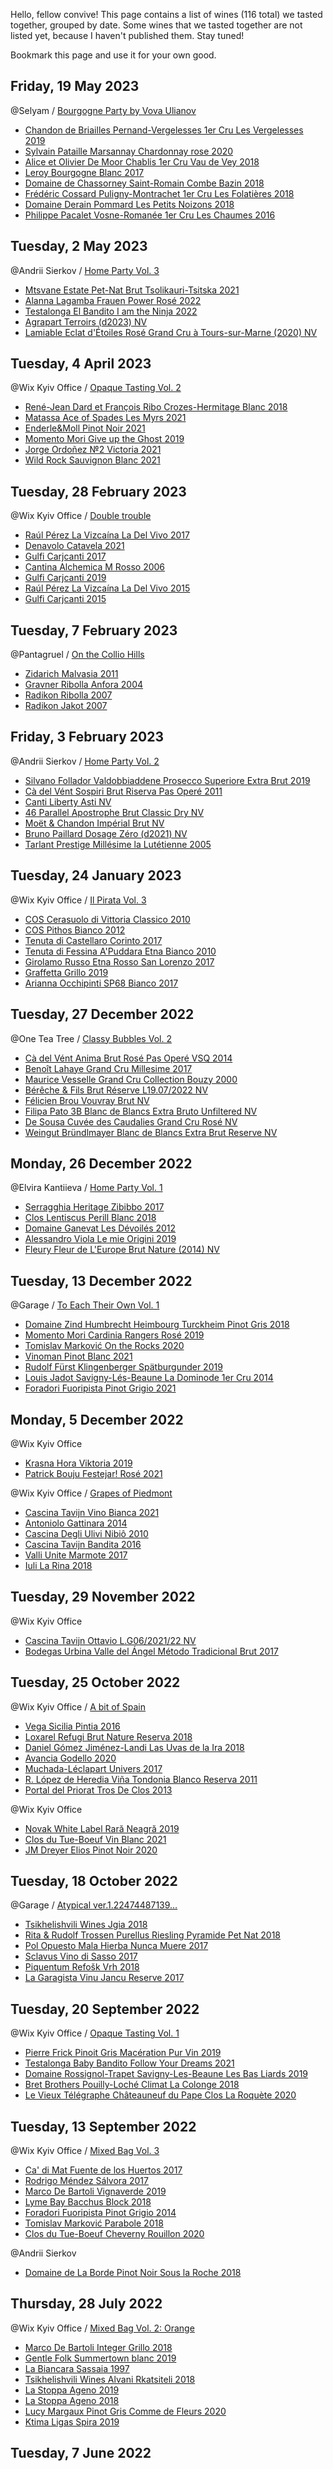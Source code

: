 Hello, fellow convive! This page contains a list of wines (116 total) we tasted together, grouped by date. Some wines that we tasted together are not listed yet, because I haven't published them. Stay tuned!

Bookmark this page and use it for your own good.

** Friday, 19 May 2023

**** @Selyam / [[barberry:/posts/2023-05-19-bourgogne][Bourgogne Party by Vova Ulianov]]

- [[barberry:/wines/055df196-2f0a-462a-9be5-09fa24b17517][Chandon de Briailles Pernand-Vergelesses 1er Cru Les Vergelesses 2019]]
- [[barberry:/wines/0d85ef4c-700d-4cfc-8ce6-8dc5c4b67cd7][Sylvain Pataille Marsannay Chardonnay rose 2020]]
- [[barberry:/wines/1738b330-3bd8-4459-8c16-3e6f164b2b26][Alice et Olivier De Moor Chablis 1er Cru Vau de Vey 2018]]
- [[barberry:/wines/3d8379e9-7c33-49e2-b448-e391ae312b0c][Leroy Bourgogne Blanc 2017]]
- [[barberry:/wines/c43f0a9e-3443-40f4-9c4c-8878f6493227][Domaine de Chassorney Saint-Romain Combe Bazin 2018]]
- [[barberry:/wines/22817b83-a52e-4fd9-9488-0f0ccd9367af][Frédéric Cossard Puligny-Montrachet 1er Cru Les Folatières 2018]]
- [[barberry:/wines/5f88de32-8150-4607-af07-3848c0d6c41c][Domaine Derain Pommard Les Petits Noizons 2018]]
- [[barberry:/wines/09076807-7810-4972-abf9-09e3906da7f4][Philippe Pacalet Vosne-Romanée 1er Cru Les Chaumes 2016]]

** Tuesday,  2 May 2023

**** @Andrii Sierkov / [[barberry:/posts/2023-05-02-home-party][Home Party Vol. 3]]

- [[barberry:/wines/149668d8-4c02-44c0-8955-8d6028e35c92][Mtsvane Estate Pet-Nat Brut Tsolikauri-Tsitska 2021]]
- [[barberry:/wines/aa0380c9-822f-444c-a638-9b9dceb102a7][Alanna Lagamba Frauen Power Rosé 2022]]
- [[barberry:/wines/8f825abb-5543-40ac-a42d-44fd1edf1a7d][Testalonga El Bandito I am the Ninja 2022]]
- [[barberry:/wines/f3e7725c-2b10-4dab-8358-eeddd9330371][Agrapart Terroirs (d2023) NV]]
- [[barberry:/wines/f0d79447-307b-4b8f-af51-79bfb9aa6fca][Lamiable Eclat d'Étoiles Rosé Grand Cru à Tours-sur-Marne (2020) NV]]

** Tuesday,  4 April 2023

**** @Wix Kyiv Office / [[barberry:/posts/2023-04-04-opaque-tasting][Opaque Tasting Vol. 2]]

- [[barberry:/wines/90439d2b-d7b6-454d-9cb2-4ca980207b60][René-Jean Dard et François Ribo Crozes-Hermitage Blanc 2018]]
- [[barberry:/wines/f617f9f0-8472-4f81-b334-aff85c2ae294][Matassa Ace of Spades Les Myrs 2021]]
- [[barberry:/wines/edaf36b4-74ae-4bb0-8724-514037582de0][Enderle&Moll Pinot Noir 2021]]
- [[barberry:/wines/b5f2078a-01a2-4134-958c-d8ff543a7945][Momento Mori Give up the Ghost 2019]]
- [[barberry:/wines/a4ac2588-8257-4add-af94-520a41aa8702][Jorge Ordoñez №2 Victoria 2021]]
- [[barberry:/wines/666b87bb-6a15-437c-b269-e0100141b614][Wild Rock Sauvignon Blanc 2021]]

** Tuesday, 28 February 2023

**** @Wix Kyiv Office / [[barberry:/posts/2023-02-28-double-trouble][Double trouble]]

- [[barberry:/wines/ab4efba9-201e-4489-b2db-43a6f7863585][Raúl Pérez La Vizcaína La Del Vivo 2017]]
- [[barberry:/wines/02f99618-1f5f-42e8-9e45-3d8f55664f4d][Denavolo Catavela 2021]]
- [[barberry:/wines/070e8a7b-c212-458b-a737-c9ba893150dc][Gulfi Carjcanti 2017]]
- [[barberry:/wines/767a24b9-3ae4-4ea9-9955-a4c7157e6afe][Cantina Alchemica M Rosso 2006]]
- [[barberry:/wines/4dc30343-1f2d-47ba-8f9a-97d04e429608][Gulfi Carjcanti 2019]]
- [[barberry:/wines/e4e90e65-228d-4605-a0f5-bf9681aa278c][Raúl Pérez La Vizcaína La Del Vivo 2015]]
- [[barberry:/wines/8699dab9-59a5-41f3-8e57-df21f04d5e91][Gulfi Carjcanti 2015]]

** Tuesday,  7 February 2023

**** @Pantagruel / [[barberry:/posts/2023-02-07-on-the-collio-hills][On the Collio Hills]]

- [[barberry:/wines/1e6aec1c-90f1-4cc6-8cb7-f174abd34fdc][Zidarich Malvasia 2011]]
- [[barberry:/wines/8d575670-c594-4f55-b330-6ed0a1e63d3d][Gravner Ribolla Anfora 2004]]
- [[barberry:/wines/73ea334f-8f6a-4fec-ad1c-505874003834][Radikon Ribolla 2007]]
- [[barberry:/wines/86bad245-61a4-41e5-ad57-05b9f7e568f2][Radikon Jakot 2007]]

** Friday,  3 February 2023

**** @Andrii Sierkov / [[barberry:/posts/2023-02-03-home-party][Home Party Vol. 2]]

- [[barberry:/wines/62c52d66-b179-4545-9912-76a701e39534][Silvano Follador Valdobbiaddene Prosecco Superiore Extra Brut 2019]]
- [[barberry:/wines/bf77c1a9-c3da-424d-8306-f94769b95a65][Cà del Vént Sospiri Brut Riserva Pas Operé 2011]]
- [[barberry:/wines/6264c897-809f-4aaf-b765-6db6bb266b1b][Canti Liberty Asti NV]]
- [[barberry:/wines/e69c2217-fba4-4c5c-927f-c4d7049745b3][46 Parallel Apostrophe Brut Classic Dry NV]]
- [[barberry:/wines/63fa302c-4073-49b1-99ed-3228df8edac1][Moët & Chandon Impérial Brut NV]]
- [[barberry:/wines/b482a809-5815-4136-b68a-4049faa0a736][Bruno Paillard Dosage Zéro (d2021) NV]]
- [[barberry:/wines/c10c218e-6358-4d6b-a09e-8c8a7131ecc7][Tarlant Prestige Millésime la Lutétienne 2005]]

** Tuesday, 24 January 2023

**** @Wix Kyiv Office / [[barberry:/posts/2023-01-24-il-pirata][Il Pirata Vol. 3]]

- [[barberry:/wines/b701a9ea-9bea-4b05-a9f7-de9f41256240][COS Cerasuolo di Vittoria Classico 2010]]
- [[barberry:/wines/f7795b1b-bbbf-42d4-888f-19ae004bb5e8][COS Pithos Bianco 2012]]
- [[barberry:/wines/aba30227-d546-4ce1-94ac-75fa356f7b19][Tenuta di Castellaro Corinto 2017]]
- [[barberry:/wines/f29ce812-d84b-48fb-b0bb-c8e85e092719][Tenuta di Fessina A'Puddara Etna Bianco 2010]]
- [[barberry:/wines/7a4c3999-ac78-4afa-b09c-d47263b22c82][Girolamo Russo Etna Rosso San Lorenzo 2017]]
- [[barberry:/wines/7a3f478e-ab77-465c-9ef5-80b8e7804817][Graffetta Grillo 2019]]
- [[barberry:/wines/15b2277b-e7a8-4d4c-ae7f-ad61db9f898c][Arianna Occhipinti SP68 Bianco 2017]]

** Tuesday, 27 December 2022

**** @One Tea Tree / [[barberry:/posts/2022-12-27-classy-bubbles-vol--2][Classy Bubbles Vol. 2]]

- [[barberry:/wines/2bdf5b08-d90a-4cf9-b69d-fb3d0ffefd2e][Cà del Vént Anima Brut Rosé Pas Operé VSQ 2014]]
- [[barberry:/wines/75862600-03f3-4c81-9553-9712d3072df8][Benoît Lahaye Grand Cru Millesime 2017]]
- [[barberry:/wines/82a470c3-fe0c-49f2-8ff7-fdea39a112de][Maurice Vesselle Grand Cru Collection Bouzy 2000]]
- [[barberry:/wines/40910459-4fb6-42ae-b046-58094be3603b][Bérêche & Fils Brut Réserve L19.07/2022 NV]]
- [[barberry:/wines/221464f9-abb2-4134-b8bb-1a020b3db2ae][Félicien Brou Vouvray Brut NV]]
- [[barberry:/wines/18ba93cf-75c5-41ea-94f3-7e04f03ceb59][Filipa Pato 3B Blanc de Blancs Extra Bruto Unfiltered NV]]
- [[barberry:/wines/97722c60-4efd-412c-9474-a050d8e513d4][De Sousa Cuvée des Caudalies Grand Cru Rosé NV]]
- [[barberry:/wines/ba3c3b85-b979-461f-9fe0-8c81b281eec4][Weingut Bründlmayer Blanc de Blancs Extra Brut Reserve NV]]

** Monday, 26 December 2022

**** @Elvira Kantiieva / [[barberry:/posts/2022-12-26-home-party-vol--1][Home Party Vol. 1]]

- [[barberry:/wines/1c2dbd99-720b-4c12-8222-1c2f42644946][Serragghia Heritage Zibibbo 2017]]
- [[barberry:/wines/23ee479b-88c6-4213-b2d7-099d16da7181][Clos Lentiscus Perill Blanc 2018]]
- [[barberry:/wines/c931a809-fe62-41f4-9f5b-75f4fc3bafcc][Domaine Ganevat Les Dévoilés 2012]]
- [[barberry:/wines/609809b3-4fed-4dec-a4e2-c799d91f3d14][Alessandro Viola Le mie Origini 2019]]
- [[barberry:/wines/8208a078-db47-44da-9bbb-054b44d6c5d9][Fleury Fleur de L'Europe Brut Nature (2014) NV]]

** Tuesday, 13 December 2022

**** @Garage / [[barberry:/posts/2022-12-13-to-each-their-own-vol--1][To Each Their Own Vol. 1]]

- [[barberry:/wines/51239c2b-f533-4888-bd5a-97faf2299673][Domaine Zind Humbrecht Heimbourg Turckheim Pinot Gris 2018]]
- [[barberry:/wines/26122f9f-12ba-42ba-8d22-4f96de40fbd9][Momento Mori Cardinia Rangers Rosé 2019]]
- [[barberry:/wines/5a117d28-e2b6-490c-90a6-a4145fd72fd0][Tomislav Marković On the Rocks 2020]]
- [[barberry:/wines/9af9fb3d-0d6c-4672-bdb0-3dccb527c844][Vinoman Pinot Blanc 2021]]
- [[barberry:/wines/5c18d9be-e61a-4d75-9dc9-c68a6b2fbebb][Rudolf Fürst Klingenberger Spätburgunder 2019]]
- [[barberry:/wines/d95d97ad-f3b4-4016-ba33-ae39b7865ff7][Louis Jadot Savigny-Lés-Beaune La Dominode 1er Cru 2014]]
- [[barberry:/wines/8fd25ca8-dc64-4ce4-8455-441cbdefac1a][Foradori Fuoripista Pinot Grigio 2021]]

** Monday,  5 December 2022

**** @Wix Kyiv Office

- [[barberry:/wines/2f48f9ef-5ba5-4a13-a549-c9fad5f0cd88][Krasna Hora Viktoria 2019]]
- [[barberry:/wines/eb0e3f46-1417-4e4d-acc5-1fe5e6650a48][Patrick Bouju Festejar! Rosé 2021]]

**** @Wix Kyiv Office / [[barberry:/posts/2022-12-05-grapes-of-piedmont][Grapes of Piedmont]]

- [[barberry:/wines/9901fe8f-a6a6-44b0-bda3-451fb207048c][Cascina Tavijn Vino Bianca 2021]]
- [[barberry:/wines/6cb59fce-cdef-4390-a168-29c715c9277a][Antoniolo Gattinara 2014]]
- [[barberry:/wines/a024914c-4a92-4ef2-910f-8e507120be58][Cascina Degli Ulivi Nibiô 2010]]
- [[barberry:/wines/9bd895a7-ad65-4065-a7f8-38fb457ed455][Cascina Tavijn Bandita 2016]]
- [[barberry:/wines/9803f58c-cbbf-4c60-92a1-444f32fed355][Valli Unite Marmote 2017]]
- [[barberry:/wines/21b2b1ca-3e02-4b2b-9901-3c212762d95f][Iuli La Rina 2018]]

** Tuesday, 29 November 2022

**** @Wix Kyiv Office

- [[barberry:/wines/22d13049-a120-4b9f-94d7-6bc6d67da88a][Cascina Tavijn Ottavio L.G06/2021/22 NV]]
- [[barberry:/wines/e1d2512e-70b4-4de7-a366-53a8732c055f][Bodegas Urbina Valle del Ángel Método Tradicional Brut 2017]]

** Tuesday, 25 October 2022

**** @Wix Kyiv Office / [[barberry:/posts/2022-10-25-a-bit-of-spain][A bit of Spain]]

- [[barberry:/wines/6bccfa7f-66a3-4e5d-8746-cd3580b377bf][Vega Sicilia Pintia 2016]]
- [[barberry:/wines/369320be-e14f-49f3-9d81-f91f826875b7][Loxarel Refugi Brut Nature Reserva 2018]]
- [[barberry:/wines/ab4da1d2-3d62-492a-89ed-94de2744b34e][Daniel Gómez Jiménez-Landi Las Uvas de la Ira 2018]]
- [[barberry:/wines/49656def-0966-4b59-84a7-f7bccb6e73ca][Avancia Godello 2020]]
- [[barberry:/wines/64475375-acb6-4d1b-a019-5dc61b01b1dc][Muchada-Léclapart Univers 2017]]
- [[barberry:/wines/ca7b2b58-fb6d-4110-84f0-aa8b6c7ed3dc][R. López de Heredia Viña Tondonia Blanco Reserva 2011]]
- [[barberry:/wines/695bbc4e-f480-49d6-addd-7cea55afba0a][Portal del Priorat Tros De Clos 2013]]

**** @Wix Kyiv Office

- [[barberry:/wines/48f2d982-1713-4d31-9f30-53d620d84ce7][Novak White Label Rară Neagră 2019]]
- [[barberry:/wines/1cda7dd8-7a61-4aa2-a11d-992095c89a48][Clos du Tue-Boeuf Vin Blanc 2021]]
- [[barberry:/wines/f1137f23-9d0b-4e02-a8dc-aeef990ea592][JM Dreyer Elios Pinot Noir 2020]]

** Tuesday, 18 October 2022

**** @Garage / [[barberry:/posts/2022-10-18-atypical][Atypical ver.1.22474487139...]]

- [[barberry:/wines/5dc6ba4f-1e46-4feb-8b6e-4ab6ae31a614][Tsikhelishvili Wines Jgia 2018]]
- [[barberry:/wines/5b443d5d-f95d-4cf3-a414-8f2520271990][Rita & Rudolf Trossen Purellus Riesling Pyramide Pet Nat 2018]]
- [[barberry:/wines/30182631-b531-4eb1-8a87-01383c8dc4a3][Pol Opuesto Mala Hierba Nunca Muere 2017]]
- [[barberry:/wines/62a4c00f-3bf6-4791-b178-f3e01e0f67d3][Sclavus Vino di Sasso 2017]]
- [[barberry:/wines/86783d66-c9b9-41ca-95e1-f2d214198157][Piquentum Refošk Vrh 2018]]
- [[barberry:/wines/af5f10f3-a2a0-4f25-997a-6a5c6b81159c][La Garagista Vinu Jancu Reserve 2017]]

** Tuesday, 20 September 2022

**** @Wix Kyiv Office / [[barberry:/posts/2022-09-20-opaque-tasting][Opaque Tasting Vol. 1]]

- [[barberry:/wines/4b4e3ce1-235d-4f81-b79b-90371a3d74fc][Pierre Frick Pinoit Gris Macération Pur Vin 2019]]
- [[barberry:/wines/d7faed1b-ff73-4f26-be36-633d6664ecfd][Testalonga Baby Bandito Follow Your Dreams 2021]]
- [[barberry:/wines/345c98e3-665a-416f-83a7-b31d12e29361][Domaine Rossignol-Trapet Savigny-Les-Beaune Les Bas Liards 2019]]
- [[barberry:/wines/0209f5d1-a27d-45a1-8497-c3aeafe79c6e][Bret Brothers Pouilly-Loché Climat La Colonge 2018]]
- [[barberry:/wines/670fad73-f37f-4fc2-bb51-44452dc9fbe5][Le Vieux Télégraphe Châteauneuf du Pape Clos La Roquète 2020]]

** Tuesday, 13 September 2022

**** @Wix Kyiv Office / [[barberry:/posts/2022-09-13-mixed-bag][Mixed Bag Vol. 3]]

- [[barberry:/wines/ce698cce-871e-4255-a472-61b1a1160163][Ca' di Mat Fuente de los Huertos 2017]]
- [[barberry:/wines/d21146fb-da8c-4e4a-8197-8eb341d531e9][Rodrigo Méndez Sálvora 2017]]
- [[barberry:/wines/e68f721c-e0b7-44e4-80f4-5f6eda3b6645][Marco De Bartoli Vignaverde 2019]]
- [[barberry:/wines/35255164-c2c8-4237-bf4b-be9c3005a37a][Lyme Bay Bacchus Block 2018]]
- [[barberry:/wines/db467582-71e2-4e4a-822a-550303f067a2][Foradori Fuoripista Pinot Grigio 2014]]
- [[barberry:/wines/be82c004-a570-40ec-9962-87836bfeacd2][Tomislav Marković Parabole 2018]]
- [[barberry:/wines/e3820d93-76e7-4820-ba6c-1b311dccfe04][Clos du Tue-Boeuf Cheverny Rouillon 2020]]

**** @Andrii Sierkov

- [[barberry:/wines/5040b17f-02d9-4088-8764-707cf0032439][Domaine de La Borde Pinot Noir Sous la Roche 2018]]

** Thursday, 28 July 2022

**** @Wix Kyiv Office / [[barberry:/posts/2022-07-28-mixed-bag][Mixed Bag Vol. 2: Orange]]

- [[barberry:/wines/4ec81725-dadc-4a70-b58e-d5a8550b03b8][Marco De Bartoli Integer Grillo 2018]]
- [[barberry:/wines/930fb85c-691f-4692-8372-30e03660a72a][Gentle Folk Summertown blanc 2019]]
- [[barberry:/wines/aff84447-55cc-496b-bf6c-3881e451e0d0][La Biancara Sassaia 1997]]
- [[barberry:/wines/f315c7e4-18d2-4508-ac31-4198302b44aa][Tsikhelishvili Wines Alvani Rkatsiteli 2018]]
- [[barberry:/wines/d760ef98-0e8f-457e-8e0c-d102169fe4bd][La Stoppa Ageno 2019]]
- [[barberry:/wines/300f65a6-f3a7-413d-8e8f-4b06abb5f11d][La Stoppa Ageno 2018]]
- [[barberry:/wines/8bb8fb69-9781-4451-81c7-fa0a592a1a56][Lucy Margaux Pinot Gris Comme de Fleurs 2020]]
- [[barberry:/wines/6d64366b-03ab-40e9-be42-29b47b5ba98a][Ktima Ligas Spira 2019]]

** Tuesday,  7 June 2022

**** @101 Bar / [[barberry:/posts/2022-06-07-blind-tasting][Blind tasting by Vasyl Kalinichenko]]

- [[barberry:/wines/224602d5-c307-4bfc-b84a-bfeede982fc0][COZs vn-c2 bg 2017]]
- [[barberry:/wines/56317de6-f3c6-43f9-8efc-6537b23750c5][R. López de Heredia Viña Tondonia Blanco Reserva 2009]]
- [[barberry:/wines/f1137f23-9d0b-4e02-a8dc-aeef990ea592][JM Dreyer Elios Pinot Noir 2020]]
- [[barberry:/wines/4a169cba-26aa-4d74-a03a-07a7bea905db][Lenkey Pinceszet Betsek Korposd Furmint 2011]]
- [[barberry:/wines/9e880b48-e667-429f-a5d8-222f6190cb3a][Simon Bize et Fils Bourgogne Les Perrières 2017]]

